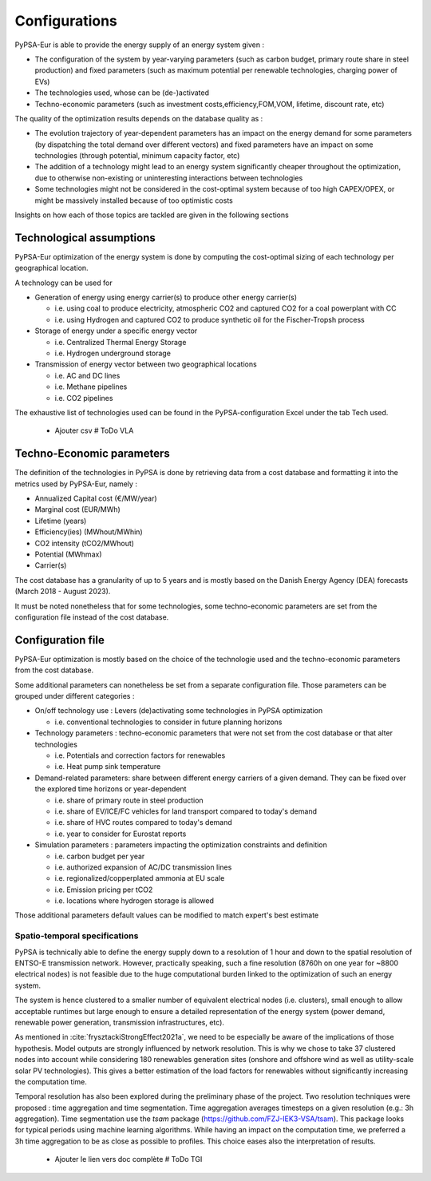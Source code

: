 ..
  SPDX-FileCopyrightText: 2019-2023 The PyPSA-Eur Authors

  SPDX-License-Identifier: CC-BY-4.0

.. _veka_configurations:

##########################################
Configurations
##########################################

PyPSA-Eur is able to provide the energy supply of an energy system  given :

* The configuration of the system by year-varying parameters (such as carbon budget, primary route share in steel production) and fixed parameters (such as maximum potential per renewable technologies, charging power of EVs)
* The technologies used, whose can be (de-)activated
* Techno-economic parameters (such as investment costs,efficiency,FOM,VOM, lifetime, discount rate, etc)

The quality of the optimization results depends on the database quality as :

* The evolution trajectory of year-dependent parameters has an impact on the energy demand for some parameters (by dispatching the total demand over different vectors) and fixed parameters have an impact on some technologies (through potential, minimum capacity factor, etc)
* The addition of a technology might lead to an energy system significantly cheaper throughout the optimization, due to otherwise non-existing or uninteresting interactions between technologies
* Some technologies might not be considered in the cost-optimal system because of too high CAPEX/OPEX, or might be massively installed because of too optimistic costs

Insights on how each of those topics are tackled are given in the following sections

Technological assumptions
===========================

PyPSA-Eur optimization of the energy system is done by computing the cost-optimal sizing of each technology per geographical location.

A technology can be used for

* Generation of energy using energy carrier(s) to produce other energy carrier(s)

  * i.e. using coal to produce electricity, atmospheric CO2 and captured CO2 for a coal powerplant with CC
  * i.e. using Hydrogen and captured CO2 to produce synthetic oil for the Fischer-Tropsh process
* Storage of energy under a specific energy vector

  * i.e. Centralized Thermal Energy Storage
  * i.e. Hydrogen underground storage
* Transmission of energy vector between two geographical locations

  * i.e. AC and DC lines
  * i.e. Methane pipelines
  * i.e. CO2 pipelines

The exhaustive list of technologies used can be found in the PyPSA-configuration Excel under the tab Tech used.

    - Ajouter csv # ToDo VLA

Techno-Economic parameters
===========================

The definition of the technologies in PyPSA is done by retrieving data from a cost database and formatting it into the metrics used by PyPSA-Eur, namely :

* Annualized Capital cost 	(€/MW/year)
* Marginal cost 	(EUR/MWh)
* Lifetime 	(years)
* Efficiency(ies)	(MWhout/MWhin)
* CO2 intensity   (tCO2/MWhout)
* Potential 	(MWhmax)
* Carrier(s)

The cost database has a granularity of up to 5 years and is mostly based on the Danish Energy Agency (DEA) forecasts (March 2018 - August 2023).

It must be noted nonetheless that for some technologies, some techno-economic parameters are set from the configuration file instead of the cost database.

Configuration file
===========================

PyPSA-Eur optimization is mostly based on the choice of the technologie used and the techno-economic parameters from the cost database.

Some additional parameters can nonetheless be set from a separate configuration file. Those parameters can be grouped under different categories :

* On/off technology use : Levers (de)activating some technologies in PyPSA optimization

  * i.e. conventional technologies to consider in future planning horizons

* Technology parameters : techno-economic parameters that were not set from the cost database or that alter technologies

  * i.e. Potentials and correction factors for renewables
  * i.e. Heat pump sink temperature

* Demand-related parameters: share between different energy carriers of a given demand. They can be fixed over the explored time horizons or year-dependent

  * i.e. share of primary route in steel production
  * i.e. share of EV/ICE/FC vehicles for land transport compared to today's demand
  * i.e. share of HVC routes compared to today's demand
  * i.e. year to consider for Eurostat reports

* Simulation parameters : parameters impacting the optimization constraints and definition

  * i.e. carbon budget per year
  * i.e. authorized expansion of AC/DC transmission lines
  * i.e. regionalized/copperplated ammonia at EU scale
  * i.e. Emission pricing per tCO2
  * i.e. locations where hydrogen storage is allowed

Those additional parameters default values can be modified to match expert's best estimate

Spatio-temporal specifications
---------------------------

PyPSA is technically able to define the energy supply down to a resolution of 1 hour and down to the spatial resolution of ENTSO-E transmission network. However, practically speaking, such a fine resolution (8760h on one year for ~8800 electrical nodes) is not feasible due to the huge computational burden linked to the optimization of such an energy system.

The system is hence clustered to a smaller number of equivalent electrical nodes  (i.e. clusters), small enough to allow acceptable runtimes but large enough to ensure a detailed representation of the energy system (power demand, renewable power generation, transmission infrastructures, etc).

As mentioned in :cite:`frysztackiStrongEffect2021a`, we need to be especially be aware of the implications of those hypothesis. Model outputs are strongly influenced by network resolution. This is why we chose to take 37 clustered nodes into account while considering 180 renewables generation sites (onshore and offshore wind as well as utility-scale solar PV technologies). This gives a better estimation of the load factors for renewables without significantly increasing the computation time.

Temporal resolution has also been explored during the preliminary phase of the project. Two resolution techniques were proposed : time aggregation and time segmentation. Time aggregation averages timesteps on a given resolution (e.g.: 3h aggregation). Time segmentation use the `tsam` package (https://github.com/FZJ-IEK3-VSA/tsam). This package looks for typical periods using machine learning algorithms.  While having an impact on the computation time, we preferred a 3h time aggregation to be as close as possible to profiles. This choice eases also the interpretation of results.

    - Ajouter le lien vers doc complète # ToDo TGI